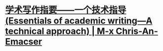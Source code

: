 * [[https://chriszheng.science/essentials-of-academic-writing/][学术写作指要——一个技术指导(Essentials of academic writing—A technical approach) | M-x Chris-An-Emacser]]